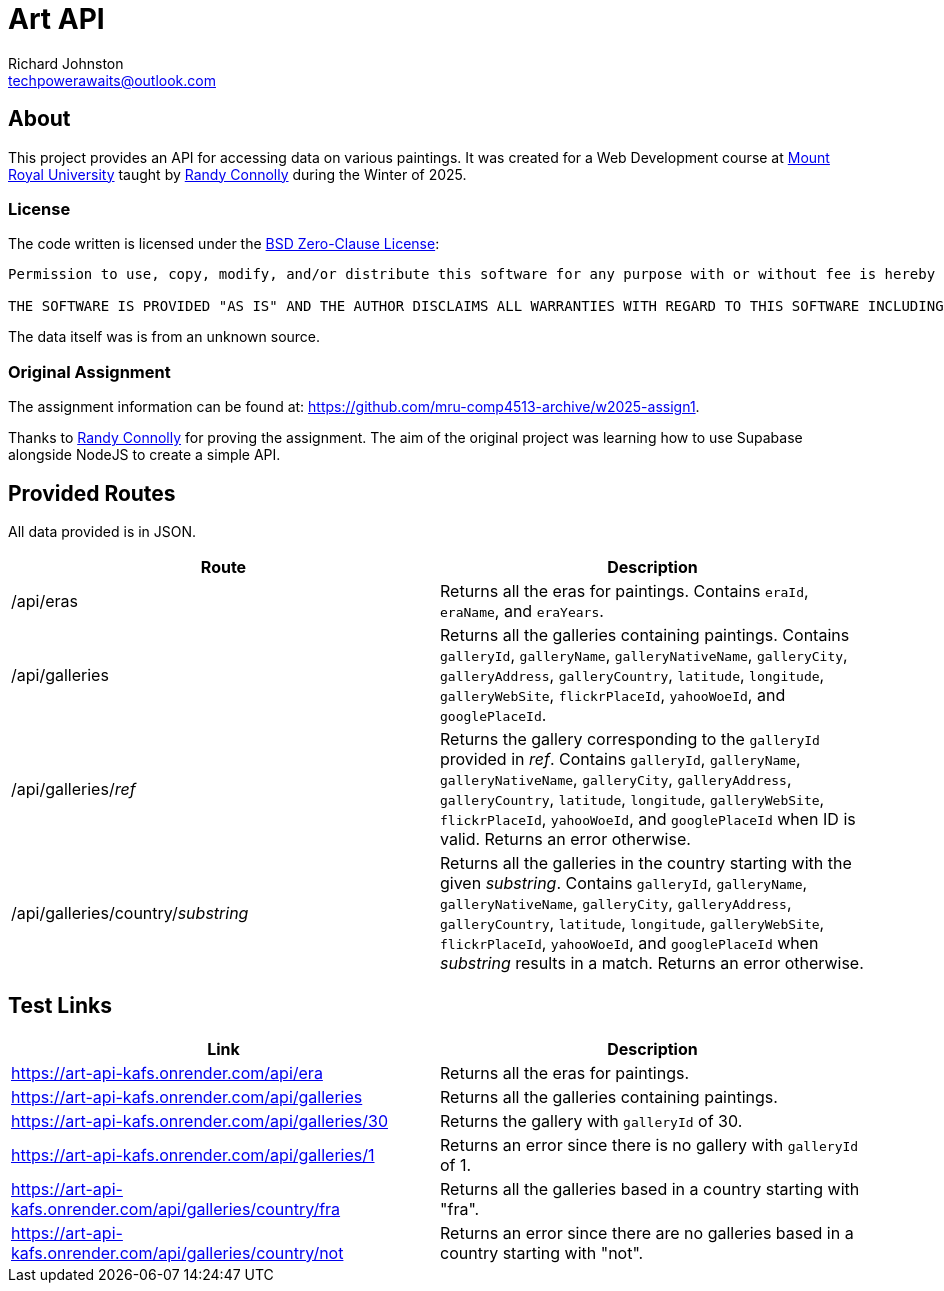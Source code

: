 # Art API
Richard Johnston <techpowerawaits@outlook.com>

:base-url: https://art-api-kafs.onrender.com

== About
This project provides an API for accessing data on various paintings.
It was created for a Web Development course at https://www.mtroyal.ca/[Mount Royal University] taught by https://randyconnolly.com/[Randy Connolly] during the Winter of 2025.

=== License
The code written is licensed under the https://spdx.org/licenses/0BSD.html[BSD Zero-Clause License]:

....
Permission to use, copy, modify, and/or distribute this software for any purpose with or without fee is hereby granted.

THE SOFTWARE IS PROVIDED "AS IS" AND THE AUTHOR DISCLAIMS ALL WARRANTIES WITH REGARD TO THIS SOFTWARE INCLUDING ALL IMPLIED WARRANTIES OF MERCHANTABILITY AND FITNESS. IN NO EVENT SHALL THE AUTHOR BE LIABLE FOR ANY SPECIAL, DIRECT, INDIRECT, OR CONSEQUENTIAL DAMAGES OR ANY DAMAGES WHATSOEVER RESULTING FROM LOSS OF USE, DATA OR PROFITS, WHETHER IN AN ACTION OF CONTRACT, NEGLIGENCE OR OTHER TORTIOUS ACTION, ARISING OUT OF OR IN CONNECTION WITH THE USE OR PERFORMANCE OF THIS SOFTWARE.
....

The data itself was is from an unknown source.

=== Original Assignment
The assignment information can be found at: https://github.com/mru-comp4513-archive/w2025-assign1.

Thanks to https://randyconnolly.com/[Randy Connolly] for proving the assignment.
The aim of the original project was learning how to use Supabase alongside NodeJS to create a simple API.

== Provided Routes

All data provided is in JSON.

|===
| Route | Description

| /api/eras
| Returns all the eras for paintings.
Contains `eraId`, `eraName`, and `eraYears`.

| /api/galleries
| Returns all the galleries containing paintings.
Contains `galleryId`, `galleryName`, `galleryNativeName`, `galleryCity`, `galleryAddress`, `galleryCountry`, `latitude`, `longitude`, `galleryWebSite`, `flickrPlaceId`, `yahooWoeId`, and `googlePlaceId`.

| /api/galleries/_ref_
| Returns the gallery corresponding to the `galleryId` provided in _ref_.
Contains `galleryId`, `galleryName`, `galleryNativeName`, `galleryCity`, `galleryAddress`, `galleryCountry`, `latitude`, `longitude`, `galleryWebSite`, `flickrPlaceId`, `yahooWoeId`, and `googlePlaceId` when ID is valid. Returns an error otherwise.

| /api/galleries/country/_substring_
| Returns all the galleries in the country starting with the given _substring_.
Contains `galleryId`, `galleryName`, `galleryNativeName`, `galleryCity`, `galleryAddress`, `galleryCountry`, `latitude`, `longitude`, `galleryWebSite`, `flickrPlaceId`, `yahooWoeId`, and `googlePlaceId` when _substring_ results in a match. Returns an error otherwise.
|===

== Test Links

|===
| Link | Description

| {base-url}/api/era
| Returns all the eras for paintings.

| {base-url}/api/galleries
| Returns all the galleries containing paintings.

| {base-url}/api/galleries/30
| Returns the gallery with `galleryId` of 30.

| {base-url}/api/galleries/1
| Returns an error since there is no gallery with `galleryId` of 1.

| {base-url}/api/galleries/country/fra
| Returns all the galleries based in a country starting with "fra".

| {base-url}/api/galleries/country/not
| Returns an error since there are no galleries based in a country starting with "not".
|===